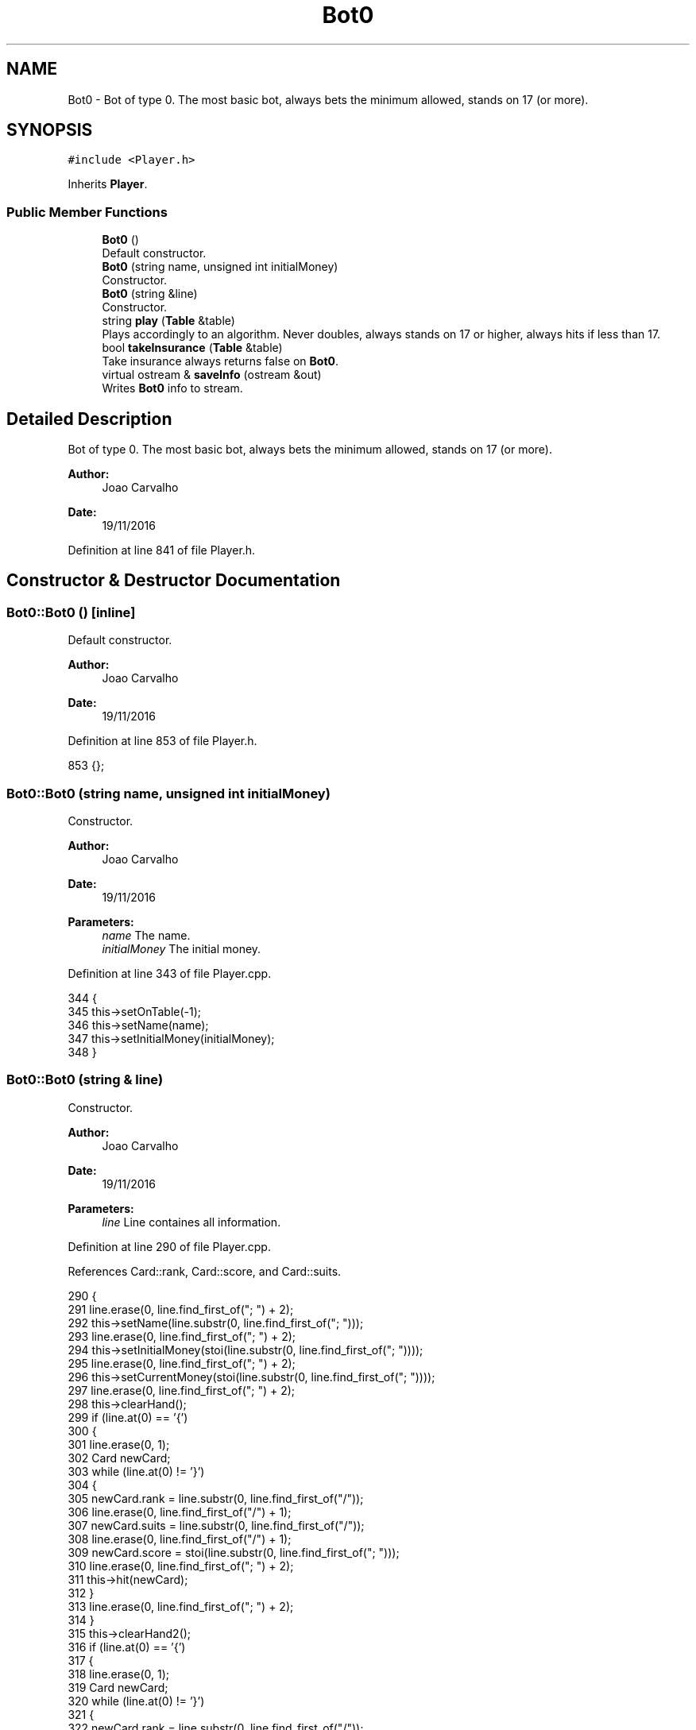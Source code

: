 .TH "Bot0" 3 "Sun Nov 20 2016" "Version 1.0.0.0" "Aeda-Casino" \" -*- nroff -*-
.ad l
.nh
.SH NAME
Bot0 \- Bot of type 0\&. The most basic bot, always bets the minimum allowed, stands on 17 (or more)\&.  

.SH SYNOPSIS
.br
.PP
.PP
\fC#include <Player\&.h>\fP
.PP
Inherits \fBPlayer\fP\&.
.SS "Public Member Functions"

.in +1c
.ti -1c
.RI "\fBBot0\fP ()"
.br
.RI "Default constructor\&. "
.ti -1c
.RI "\fBBot0\fP (string name, unsigned int initialMoney)"
.br
.RI "Constructor\&. "
.ti -1c
.RI "\fBBot0\fP (string &line)"
.br
.RI "Constructor\&. "
.ti -1c
.RI "string \fBplay\fP (\fBTable\fP &table)"
.br
.RI "Plays accordingly to an algorithm\&. Never doubles, always stands on 17 or higher, always hits if less than 17\&. "
.ti -1c
.RI "bool \fBtakeInsurance\fP (\fBTable\fP &table)"
.br
.RI "Take insurance always returns false on \fBBot0\fP\&. "
.ti -1c
.RI "virtual ostream & \fBsaveInfo\fP (ostream &out)"
.br
.RI "Writes \fBBot0\fP info to stream\&. "
.in -1c
.SH "Detailed Description"
.PP 
Bot of type 0\&. The most basic bot, always bets the minimum allowed, stands on 17 (or more)\&. 


.PP
\fBAuthor:\fP
.RS 4
Joao Carvalho 
.RE
.PP
\fBDate:\fP
.RS 4
19/11/2016 
.RE
.PP

.PP
Definition at line 841 of file Player\&.h\&.
.SH "Constructor & Destructor Documentation"
.PP 
.SS "Bot0::Bot0 ()\fC [inline]\fP"

.PP
Default constructor\&. 
.PP
\fBAuthor:\fP
.RS 4
Joao Carvalho 
.RE
.PP
\fBDate:\fP
.RS 4
19/11/2016 
.RE
.PP

.PP
Definition at line 853 of file Player\&.h\&.
.PP
.nf
853 {};
.fi
.SS "Bot0::Bot0 (string name, unsigned int initialMoney)"

.PP
Constructor\&. 
.PP
\fBAuthor:\fP
.RS 4
Joao Carvalho 
.RE
.PP
\fBDate:\fP
.RS 4
19/11/2016
.RE
.PP
\fBParameters:\fP
.RS 4
\fIname\fP The name\&. 
.br
\fIinitialMoney\fP The initial money\&. 
.RE
.PP

.PP
Definition at line 343 of file Player\&.cpp\&.
.PP
.nf
344 {
345     this->setOnTable(-1);
346     this->setName(name);
347     this->setInitialMoney(initialMoney);
348 }
.fi
.SS "Bot0::Bot0 (string & line)"

.PP
Constructor\&. 
.PP
\fBAuthor:\fP
.RS 4
Joao Carvalho 
.RE
.PP
\fBDate:\fP
.RS 4
19/11/2016
.RE
.PP
\fBParameters:\fP
.RS 4
\fIline\fP Line containes all information\&. 
.RE
.PP

.PP
Definition at line 290 of file Player\&.cpp\&.
.PP
References Card::rank, Card::score, and Card::suits\&.
.PP
.nf
290                         {
291     line\&.erase(0, line\&.find_first_of("; ") + 2);
292     this->setName(line\&.substr(0, line\&.find_first_of("; ")));
293     line\&.erase(0, line\&.find_first_of("; ") + 2);
294     this->setInitialMoney(stoi(line\&.substr(0, line\&.find_first_of("; "))));
295     line\&.erase(0, line\&.find_first_of("; ") + 2);
296     this->setCurrentMoney(stoi(line\&.substr(0, line\&.find_first_of("; "))));
297     line\&.erase(0, line\&.find_first_of("; ") + 2);
298     this->clearHand();
299     if (line\&.at(0) == '{')
300     {
301         line\&.erase(0, 1);
302         Card newCard;
303         while (line\&.at(0) != '}')
304         {
305             newCard\&.rank = line\&.substr(0, line\&.find_first_of("/"));
306             line\&.erase(0, line\&.find_first_of("/") + 1);
307             newCard\&.suits = line\&.substr(0, line\&.find_first_of("/"));
308             line\&.erase(0, line\&.find_first_of("/") + 1);
309             newCard\&.score = stoi(line\&.substr(0, line\&.find_first_of("; ")));
310             line\&.erase(0, line\&.find_first_of("; ") + 2);
311             this->hit(newCard);
312         }
313         line\&.erase(0, line\&.find_first_of("; ") + 2);
314     }
315     this->clearHand2();
316     if (line\&.at(0) == '{')
317     {
318         line\&.erase(0, 1);
319         Card newCard;
320         while (line\&.at(0) != '}')
321         {
322             newCard\&.rank = line\&.substr(0, line\&.find_first_of("/"));
323             line\&.erase(0, line\&.find_first_of("/") + 1);
324             newCard\&.suits = line\&.substr(0, line\&.find_first_of("/"));
325             line\&.erase(0, line\&.find_first_of("/") + 1);
326             newCard\&.score = stoi(line\&.substr(0, line\&.find_first_of("; ")));
327             line\&.erase(0, line\&.find_first_of("; ") + 2);
328             this->hit2(newCard);
329         }
330         line\&.erase(0, line\&.find_first_of("; ") + 2);
331     }
332     this->setRoundsPlayed(stoi(line\&.substr(0, line\&.find_first_of("; "))));
333     line\&.erase(0, line\&.find_first_of("; ") + 2);
334     this->setAge(stoi(line\&.substr(0, line\&.find_first_of("; "))));
335     line\&.erase(0, line\&.find_first_of("; ") + 2);
336     this->setOnTable(stoi(line\&.substr(0, line\&.find_first_of("; "))));
337     line\&.erase(0, line\&.find_first_of("; ") + 2);
338     this->setActualBet(stoi(line\&.substr(0, line\&.find_first_of("; "))));
339     line\&.erase(0, line\&.find_first_of("; ") + 2);
340 }
.fi
.SH "Member Function Documentation"
.PP 
.SS "string Bot0::play (\fBTable\fP & table)\fC [virtual]\fP"

.PP
Plays accordingly to an algorithm\&. Never doubles, always stands on 17 or higher, always hits if less than 17\&. 
.PP
\fBAuthor:\fP
.RS 4
Joao Carvalho 
.RE
.PP
\fBDate:\fP
.RS 4
19/11/2016
.RE
.PP
\fBParameters:\fP
.RS 4
\fItable\fP The table\&.
.RE
.PP
\fBReturns:\fP
.RS 4
A string, 'hit' or 'stand'\&. 
.RE
.PP

.PP
Implements \fBPlayer\fP\&.
.PP
Definition at line 360 of file Player\&.cpp\&.
.PP
References Dealer::discard(), Table::getDealer(), and Table::getPlayers()\&.
.PP
.nf
361 {
362     string options[] = { "hit","stand" };
363     unsigned int handScore = getHandScore();
364     if (handScore < 17) {
365         hit(table\&.getDealer()->discard(table\&.getPlayers()));
366         return options[0]; // 0 means hit
367     }
368     return options[1]; // means stand
369 }
.fi
.SS "ostream & Bot0::saveInfo (ostream & out)\fC [virtual]\fP"

.PP
Writes \fBBot0\fP info to stream\&. 
.PP
\fBParameters:\fP
.RS 4
\fIout\fP ostream in which \fBBot0\fP info will be saved\&. 
.RE
.PP
\fBReturns:\fP
.RS 4
\fBBot0\fP info in a ostream\&. 
.RE
.PP
\fBAuthor:\fP
.RS 4
Joao Carvalho 
.RE
.PP
\fBDate:\fP
.RS 4
19/11/2016 
.RE
.PP

.PP
Reimplemented from \fBPlayer\fP\&.
.PP
Definition at line 354 of file Player\&.cpp\&.
.PP
References Player::saveInfo()\&.
.PP
.nf
354                                       {
355     out << "0; ";
356     Player::saveInfo(out);
357     return out;
358 }
.fi
.SS "bool Bot0::takeInsurance (\fBTable\fP & table)\fC [virtual]\fP"

.PP
Take insurance always returns false on \fBBot0\fP\&. 
.PP
\fBAuthor:\fP
.RS 4
Joao Carvalho 
.RE
.PP
\fBDate:\fP
.RS 4
19/11/2016
.RE
.PP
\fBParameters:\fP
.RS 4
\fItable\fP The table\&.
.RE
.PP
\fBReturns:\fP
.RS 4
False\&. 
.RE
.PP

.PP
Reimplemented from \fBPlayer\fP\&.
.PP
Definition at line 350 of file Player\&.cpp\&.
.PP
.nf
350                                      {
351     return false;
352 }
.fi


.SH "Author"
.PP 
Generated automatically by Doxygen for Aeda-Casino from the source code\&.
